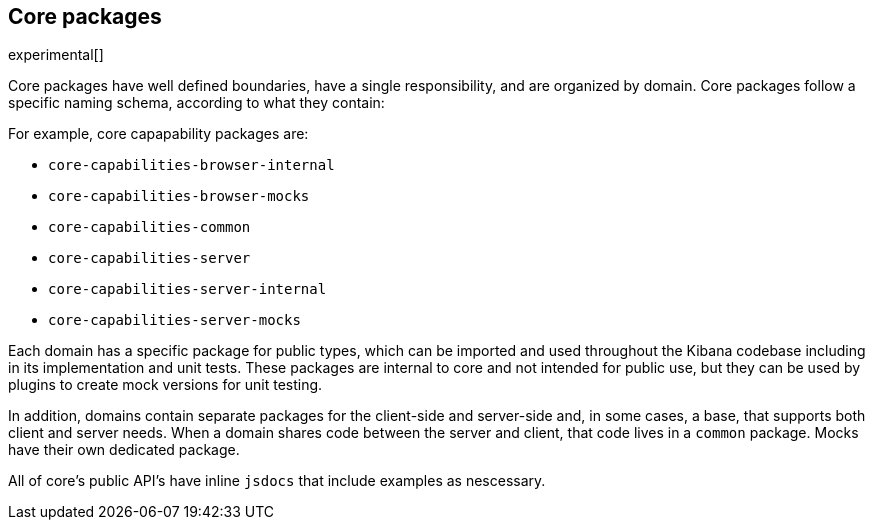 [[core-packages]]
== Core packages

experimental[]

Core packages have well defined boundaries, have a single responsibility, and are organized by domain. Core packages follow a specific naming schema, according to what they contain:

For example, core capapability packages are:

* `core-capabilities-browser-internal`
* `core-capabilities-browser-mocks`
* `core-capabilities-common`
* `core-capabilities-server`
* `core-capabilities-server-internal`
* `core-capabilities-server-mocks`

Each domain has a specific package for public types, which can be imported and used throughout the Kibana codebase including in its implementation and unit tests. These packages are internal to core and not intended for public use, but they can be used by plugins to create mock versions for unit testing.

In addition, domains contain separate packages for the client-side and server-side and, in some cases, a base, that 
supports both client and server needs. When a domain shares code between the server and client, that code lives in
a `common` package. Mocks have their own dedicated package.

All of core's public API's have inline `jsdocs` that include examples as nescessary.



